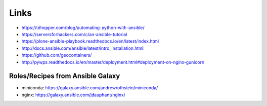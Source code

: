 Links
=====

* https://tdhopper.com/blog/automating-python-with-ansible/
* https://serversforhackers.com/c/an-ansible-tutorial
* https://plone-ansible-playbook.readthedocs.io/en/latest/index.html
* http://docs.ansible.com/ansible/latest/intro_installation.html
* https://github.com/geocontainers/
* http://pywps.readthedocs.io/en/master/deployment.html#deployment-on-nginx-gunicorn

Roles/Recipes from Ansible Galaxy
---------------------------------

* miniconda: https://galaxy.ansible.com/andrewrothstein/miniconda/
* nginx: https://galaxy.ansible.com/jdauphant/nginx/
